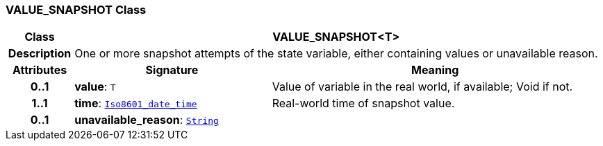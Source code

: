 === VALUE_SNAPSHOT Class

[cols="^1,3,5"]
|===
h|*Class*
2+^h|*VALUE_SNAPSHOT<T>*

h|*Description*
2+a|One or more snapshot attempts of the state variable, either containing values or unavailable reason.

h|*Attributes*
^h|*Signature*
^h|*Meaning*

h|*0..1*
|*value*: `T`
a|Value of variable in the real world, if available; Void if not.

h|*1..1*
|*time*: `link:/releases/BASE/{base_release}/foundation_types.html#_iso8601_date_time_class[Iso8601_date_time^]`
a|Real-world time of snapshot value.

h|*0..1*
|*unavailable_reason*: `link:/releases/BASE/{base_release}/foundation_types.html#_string_class[String^]`
a|
|===
